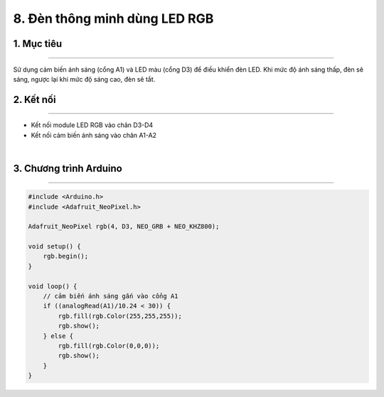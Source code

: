 8. Đèn thông minh dùng LED RGB
========

1. Mục tiêu
---------
---------

Sử dụng cảm  biến ánh sáng (cổng A1) và LED màu (cổng D3) để điều khiển đèn LED. Khi mức độ ánh sáng thấp, đèn sẽ sáng, ngược lại khi mức độ sáng cao, đèn sẽ tắt.

2. Kết nối 
-----
---------

- Kết nối module LED RGB vào chân D3-D4
- Kết nối cảm biến ánh sáng vào chân A1-A2

..  image:: images/den_thong_minh.png
    :scale: 80%
    :align: center 
|

3. Chương trình Arduino
------
-------

.. code-block:: arduino

    #include <Arduino.h>
    #include <Adafruit_NeoPixel.h>

    Adafruit_NeoPixel rgb(4, D3, NEO_GRB + NEO_KHZ800);

    void setup() {
        rgb.begin();
    }

    void loop() {
        // cảm biến ánh sáng gắn vào cổng A1
        if ((analogRead(A1)/10.24 < 30)) {
            rgb.fill(rgb.Color(255,255,255));
            rgb.show();
        } else {
            rgb.fill(rgb.Color(0,0,0));
            rgb.show();
        }
    }